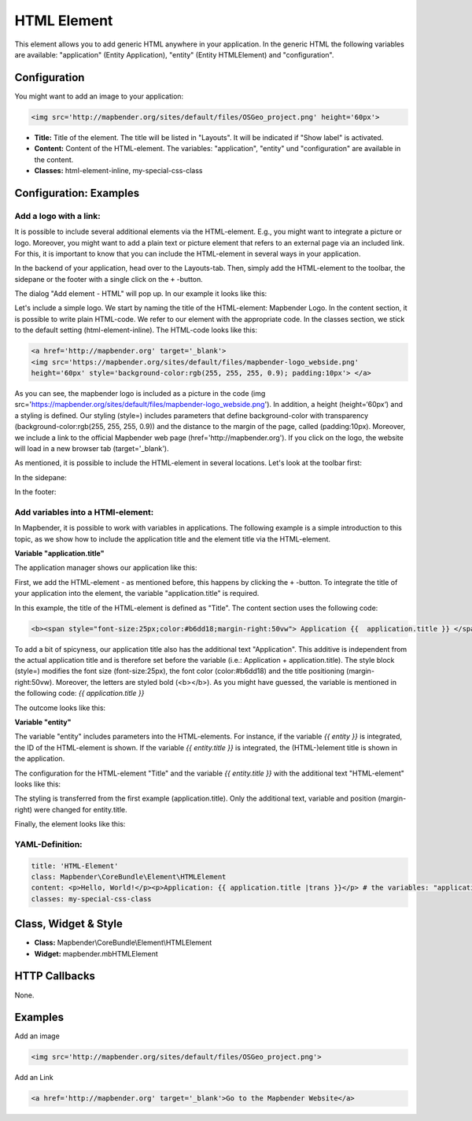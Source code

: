 .. _html:

HTML Element
************

This element allows you to add generic HTML anywhere in your application.
In the generic HTML the following variables are available: "application" (Entity Application), "entity" (Entity HTMLElement) and "configuration".

.. image:: ../../../figures/html_result_application.png
     :scale: 80

Configuration
=============

You might want to add an image to your application:

.. code-block:: html

    <img src='http://mapbender.org/sites/default/files/OSGeo_project.png' height='60px'>


.. image:: ../../../figures/html.png
     :scale: 80


* **Title:** Title of the element. The title will be listed in "Layouts". It will be indicated if "Show label" is activated.
* **Content:** Content of the HTML-element. The variables: "application", "entity" und "configuration" are available in the content.
* **Classes:** html-element-inline, my-special-css-class

Configuration: Examples
=======================

Add a logo with a link:
-----------------------

It is possible to include several additional elements via the HTML-element. E.g., you might want to integrate a picture or logo. Moreover, you might want to add a plain text or picture element that refers to an external page via an included link. For this, it is important to know that you can include the HTML-element in several ways in your application.

In the backend of your application, head over to the Layouts-tab. Then, simply add the HTML-element to the toolbar, the sidepane or the footer with a single click on the ``+`` -button.

.. image:: ../../../figures/html_add_element.png
     :scale: 80

The dialog "Add element - HTML" will pop up. In our example it looks like this:

.. image:: ../../../figures//html_example_dialog.png
     :scale: 80

Let's include a simple logo. We start by naming the title of the HTML-element: Mapbender Logo. In the content section, it is possible to write plain HTML-code. We refer to our element with the appropriate code. In the classes section, we stick to the default setting (html-element-inline). The HTML-code looks like this:

.. code-block:: yaml

     <a href='http://mapbender.org' target='_blank'>
     <img src='https://mapbender.org/sites/default/files/mapbender-logo_webside.png'
     height='60px' style='background-color:rgb(255, 255, 255, 0.9); padding:10px'> </a>

As you can see, the mapbender logo is included as a picture in the code (img src='https://mapbender.org/sites/default/files/mapbender-logo_webside.png'). In addition, a height (height=‘60px‘) and a styling is defined. Our styling (style=) includes parameters that define background-color with transparency (background-color:rgb(255, 255, 255, 0.9)) and the distance to the margin of the page, called (padding:10px). Moreover, we include a link to the official Mapbender web page (href='http://mapbender.org'). If you click on the logo, the website will load in a new browser tab (target='_blank').

As mentioned, it is possible to include the HTML-element in several locations. Let's look at the toolbar first:

.. image:: ../../../figures/html_example_toolbar.png
     :scale: 80

In the sidepane:

.. image:: ../../../figures/html_example_sidepane.png
     :scale: 80

In the footer:

.. image:: ../../../figures/de/html_example_footer.png
     :scale: 80


Add variables into a HTMl-element:
----------------------------------

In Mapbender, it is possible to work with variables in applications. The following example is a simple introduction to this topic, as we show how to include the application title and the element title via the HTML-element.

**Variable "application.title"**

The application manager shows our application like this:

.. image:: ../../../figures/html_example_application.title_application.png
     :scale: 80

First, we add the HTML-element - as mentioned before, this happens by clicking the ``+`` -button. To integrate the title of your application into the element, the variable "application.title" is required.

.. image:: ../../../figures/html_example_application.title_dialog.png
     :scale: 80

In this example, the title of the HTML-element is defined as "Title". The content section uses the following code:

.. code-block:: yaml

     <b><span style="font-size:25px;color:#b6dd18;margin-right:50vw"> Application {{  application.title }} </span></b>


To add a bit of spicyness, our application title also has the additional text "Application". This additive is independent from the actual application title and is therefore set before the variable (i.e.: Application + application.title). The style block (style=) modifies the font size (font-size:25px), the font color (color:#b6dd18) and the title positioning (margin-right:50vw). Moreover, the letters are styled bold (<b></b>). As you might have guessed, the variable is mentioned in the following code: *{{ application.title }}*

The outcome looks like this:

.. image:: ../../../figures/html_example_application.title.png
     :scale: 80

**Variable "entity"**

The variable "entity" includes parameters into the HTML-elements. For instance, if the variable *{{ entity }}* is integrated, the ID of the HTML-element is shown. If the variable *{{ entity.title }}* is integrated, the (HTML-)element title is shown in the application.

The configuration for the HTML-element "Title" and the variable *{{ entity.title }}* with the additional text "HTML-element" looks like this:

.. image:: ../../../figures/html_example_entity.title_dialog.png
     :scale: 80

The styling is transferred from the first example (application.title). Only the additional text, variable and position (margin-right) were changed for entity.title.

Finally, the element looks like this:

.. image:: ../../../figures/html_example_entity.title.png
     :scale: 80

YAML-Definition:
----------------

.. code-block:: yaml

    title: 'HTML-Element'
    class: Mapbender\CoreBundle\Element\HTMLElement
    content: <p>Hello, World!</p><p>Application: {{ application.title |trans }}</p> # the variables: "application", "entity" und "configuration" are available in the content.
    classes: my-special-css-class


Class, Widget & Style
=====================

* **Class:** Mapbender\\CoreBundle\\Element\\HTMLElement
* **Widget:** mapbender.mbHTMLElement

HTTP Callbacks
==============

None.


Examples
========

Add an image

.. code-block:: html

   <img src='http://mapbender.org/sites/default/files/OSGeo_project.png'>


Add an Link

.. code-block:: html

  <a href='http://mapbender.org' target='_blank'>Go to the Mapbender Website</a>
